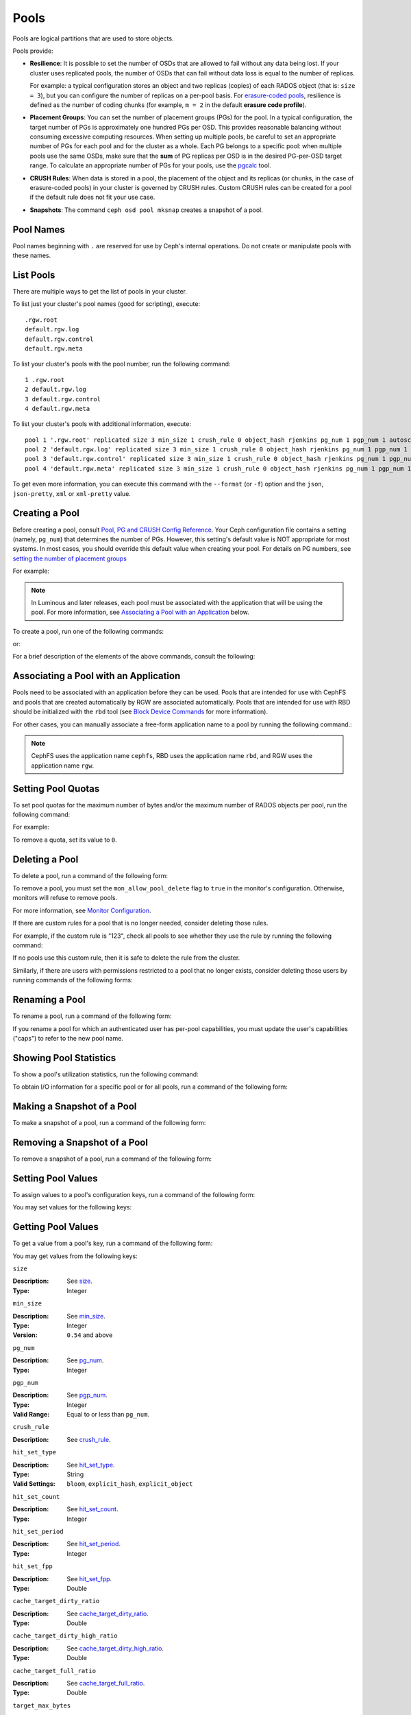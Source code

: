 .. _rados_pools:

=======
 Pools
=======
Pools are logical partitions that are used to store objects.

Pools provide:

- **Resilience**: It is possible to set the number of OSDs that are allowed to
  fail without any data being lost. If your cluster uses replicated pools, the
  number of OSDs that can fail without data loss is equal to the number of
  replicas.
  
  For example: a typical configuration stores an object and two replicas
  (copies) of each RADOS object (that is: ``size = 3``), but you can configure
  the number of replicas on a per-pool basis. For `erasure-coded pools
  <../erasure-code>`_, resilience is defined as the number of coding chunks
  (for example, ``m = 2`` in the default **erasure code profile**).

- **Placement Groups**: You can set the number of placement groups (PGs) for
  the pool. In a typical configuration, the target number of PGs is
  approximately one hundred PGs per OSD. This provides reasonable balancing
  without consuming excessive computing resources.  When setting up multiple
  pools, be careful to set an appropriate number of PGs for each pool and for
  the cluster as a whole. Each PG belongs to a specific pool: when multiple
  pools use the same OSDs, make sure that the **sum** of PG replicas per OSD is
  in the desired PG-per-OSD target range. To calculate an appropriate number of
  PGs for your pools, use the `pgcalc`_ tool.

- **CRUSH Rules**: When data is stored in a pool, the placement of the object
  and its replicas (or chunks, in the case of erasure-coded pools) in your
  cluster is governed by CRUSH rules. Custom CRUSH rules can be created for a
  pool if the default rule does not fit your use case.

- **Snapshots**: The command ``ceph osd pool mksnap`` creates a snapshot of a
  pool.

Pool Names
==========

Pool names beginning with ``.`` are reserved for use by Ceph's internal
operations. Do not create or manipulate pools with these names.


List Pools
==========

There are multiple ways to get the list of pools in your cluster.

To list just your cluster's pool names (good for scripting), execute:

.. prompt:: bash $

   ceph osd pool ls

::

   .rgw.root
   default.rgw.log
   default.rgw.control
   default.rgw.meta

To list your cluster's pools with the pool number, run the following command:

.. prompt:: bash $

   ceph osd lspools

::

   1 .rgw.root
   2 default.rgw.log
   3 default.rgw.control
   4 default.rgw.meta

To list your cluster's pools with additional information, execute:

.. prompt:: bash $

   ceph osd pool ls detail

::

   pool 1 '.rgw.root' replicated size 3 min_size 1 crush_rule 0 object_hash rjenkins pg_num 1 pgp_num 1 autoscale_mode on last_change 19 flags hashpspool stripe_width 0 application rgw read_balance_score 4.00
   pool 2 'default.rgw.log' replicated size 3 min_size 1 crush_rule 0 object_hash rjenkins pg_num 1 pgp_num 1 autoscale_mode on last_change 21 flags hashpspool stripe_width 0 application rgw read_balance_score 4.00
   pool 3 'default.rgw.control' replicated size 3 min_size 1 crush_rule 0 object_hash rjenkins pg_num 1 pgp_num 1 autoscale_mode on last_change 23 flags hashpspool stripe_width 0 application rgw read_balance_score 4.00
   pool 4 'default.rgw.meta' replicated size 3 min_size 1 crush_rule 0 object_hash rjenkins pg_num 1 pgp_num 1 autoscale_mode on last_change 25 flags hashpspool stripe_width 0 pg_autoscale_bias 4 application rgw read_balance_score 4.00

To get even more information, you can execute this command with the ``--format`` (or ``-f``) option and the ``json``, ``json-pretty``, ``xml`` or ``xml-pretty`` value.

.. _createpool:

Creating a Pool
===============

Before creating a pool, consult `Pool, PG and CRUSH Config Reference`_.  Your
Ceph configuration file contains a setting (namely, ``pg_num``) that determines
the number of PGs.  However, this setting's default value is NOT appropriate
for most systems.  In most cases, you should override this default value when
creating your pool.  For details on PG numbers, see `setting the number of
placement groups`_

For example:

.. prompt:: bash $

    osd_pool_default_pg_num = 128
    osd_pool_default_pgp_num = 128

.. note:: In Luminous and later releases, each pool must be associated with the
   application that will be using the pool. For more information, see
   `Associating a Pool with an Application`_ below.

To create a pool, run one of the following commands:

.. prompt:: bash $

    ceph osd pool create {pool-name} [{pg-num} [{pgp-num}]] [replicated] \
             [crush-rule-name] [expected-num-objects]

or:

.. prompt:: bash $

    ceph osd pool create {pool-name} [{pg-num} [{pgp-num}]]   erasure \
             [erasure-code-profile] [crush-rule-name] [expected_num_objects] [--autoscale-mode=<on,off,warn>]

For a brief description of the elements of the above commands, consult the
following:

.. describe:: {pool-name}

   The name of the pool. It must be unique.

   :Type: String
   :Required: Yes.

.. describe:: {pg-num}

   The total number of PGs in the pool. For details on calculating an
   appropriate number, see :ref:`placement groups`. The default value ``8`` is
   NOT suitable for most systems.

  :Type: Integer
  :Required: Yes.
  :Default: 8

.. describe:: {pgp-num}

   The total number of PGs for placement purposes. This **should be equal to
   the total number of PGs**, except briefly while ``pg_num`` is being
   increased or decreased. 

  :Type: Integer
  :Required: Yes. If no value has been specified in the command, then the default value is used (unless a different value has been set in Ceph configuration).
  :Default: 8

.. describe:: {replicated|erasure}

   The pool type. This can be either **replicated** (to recover from lost OSDs
   by keeping multiple copies of the objects) or **erasure** (to achieve a kind
   of `generalized parity RAID <../erasure-code>`_ capability).  The
   **replicated** pools require more raw storage but can implement all Ceph
   operations. The **erasure** pools require less raw storage but can perform
   only some Ceph tasks and may provide decreased performance.

  :Type: String
  :Required: No.
  :Default: replicated

.. describe:: [crush-rule-name]

   The name of the CRUSH rule to use for this pool. The specified rule must
   exist; otherwise the command will fail.

   :Type: String
   :Required: No.
   :Default: For **replicated** pools, it is the rule specified by the :confval:`osd_pool_default_crush_rule` configuration variable. This rule must exist.  For **erasure** pools, it is the ``erasure-code`` rule if the ``default`` `erasure code profile`_ is used or the ``{pool-name}`` rule  if not. This rule will be created implicitly if it doesn't already exist.

.. describe:: [erasure-code-profile=profile]

   For **erasure** pools only. Instructs Ceph to use the specified `erasure
   code profile`_. This profile must be an existing profile as defined by **osd
   erasure-code-profile set**.

  :Type: String
  :Required: No.

.. _erasure code profile: ../erasure-code-profile

.. describe:: --autoscale-mode=<on,off,warn>

   - ``on``: the Ceph cluster will autotune or recommend changes to the number of PGs in your pool based on actual usage.
   - ``warn``: the Ceph cluster will autotune or recommend changes to the number of PGs in your pool based on actual usage.
   - ``off``: refer to :ref:`placement groups` for more information.

  :Type: String
  :Required: No.
  :Default: The default behavior is determined by the :confval:`osd_pool_default_pg_autoscale_mode` option.

.. describe:: [expected-num-objects]

   The expected number of RADOS objects for this pool. By setting this value and
   assigning a negative value to **filestore merge threshold**, you arrange
   for the PG folder splitting to occur at the time of pool creation and
   avoid the latency impact that accompanies runtime folder splitting.

   :Type: Integer
   :Required: No.
   :Default: 0, no splitting at the time of pool creation.

.. _associate-pool-to-application:

Associating a Pool with an Application
======================================

Pools need to be associated with an application before they can be used. Pools
that are intended for use with CephFS and pools that are created automatically
by RGW are associated automatically. Pools that are intended for use with RBD
should be initialized with the ``rbd`` tool (see `Block Device Commands`_ for
more information).

For other cases, you can manually associate a free-form application name to a
pool by running the following command.:

.. prompt:: bash $

   ceph osd pool application enable {pool-name} {application-name}

.. note:: CephFS uses the application name ``cephfs``, RBD uses the
   application name ``rbd``, and RGW uses the application name ``rgw``.

Setting Pool Quotas
===================

To set pool quotas for the maximum number of bytes and/or the maximum number of
RADOS objects per pool, run the following command:

.. prompt:: bash $

   ceph osd pool set-quota {pool-name} [max_objects {obj-count}] [max_bytes {bytes}]

For example:

.. prompt:: bash $

   ceph osd pool set-quota data max_objects 10000

To remove a quota, set its value to ``0``.


Deleting a Pool
===============

To delete a pool, run a command of the following form:

.. prompt:: bash $

   ceph osd pool delete {pool-name} [{pool-name} --yes-i-really-really-mean-it]

To remove a pool, you must set the ``mon_allow_pool_delete`` flag to ``true``
in the monitor's configuration. Otherwise, monitors will refuse to remove
pools.

For more information, see `Monitor Configuration`_.

.. _Monitor Configuration: ../../configuration/mon-config-ref

If there are custom rules for a pool that is no longer needed, consider
deleting those rules.

.. prompt:: bash $

   ceph osd pool get {pool-name} crush_rule

For example, if the custom rule is "123", check all pools to see whether they
use the rule by running the following command:

.. prompt:: bash $

    ceph osd dump | grep "^pool" | grep "crush_rule 123"

If no pools use this custom rule, then it is safe to delete the rule from the
cluster.

Similarly, if there are users with permissions restricted to a pool that no
longer exists, consider deleting those users by running commands of the
following forms:

.. prompt:: bash $

    ceph auth ls | grep -C 5 {pool-name}
    ceph auth del {user}


Renaming a Pool
===============

To rename a pool, run a command of the following form:

.. prompt:: bash $

   ceph osd pool rename {current-pool-name} {new-pool-name}

If you rename a pool for which an authenticated user has per-pool capabilities,
you must update the user's capabilities ("caps") to refer to the new pool name.


Showing Pool Statistics
=======================

To show a pool's utilization statistics, run the following command:

.. prompt:: bash $

   rados df

To obtain I/O information for a specific pool or for all pools, run a command
of the following form:

.. prompt:: bash $

   ceph osd pool stats [{pool-name}]


Making a Snapshot of a Pool
===========================

To make a snapshot of a pool, run a command of the following form:

.. prompt:: bash $

   ceph osd pool mksnap {pool-name} {snap-name}

Removing a Snapshot of a Pool
=============================

To remove a snapshot of a pool, run a command of the following form:

.. prompt:: bash $

   ceph osd pool rmsnap {pool-name} {snap-name}

.. _setpoolvalues:

Setting Pool Values
===================

To assign values to a pool's configuration keys, run a command of the following
form:

.. prompt:: bash $

   ceph osd pool set {pool-name} {key} {value}

You may set values for the following keys:

.. _compression_algorithm:

.. describe:: compression_algorithm
   
   :Description: Sets the inline compression algorithm used in storing data on the underlying BlueStore back end. This key's setting overrides the global setting :confval:`bluestore_compression_algorithm`.
   :Type: String
   :Valid Settings: ``lz4``, ``snappy``, ``zlib``, ``zstd``

.. describe:: compression_mode
   
   :Description: Sets the policy for the inline compression algorithm used in storing data on the underlying BlueStore back end. This key's setting overrides the global setting :confval:`bluestore_compression_mode`.
   :Type: String
   :Valid Settings: ``none``, ``passive``, ``aggressive``, ``force``

.. describe:: compression_min_blob_size

   
   :Description: Sets the minimum size for the compression of chunks: that is, chunks smaller than this are not compressed.  This key's setting overrides the following global settings:
   
   * :confval:`bluestore_compression_min_blob_size` 
   * :confval:`bluestore_compression_min_blob_size_hdd`
   * :confval:`bluestore_compression_min_blob_size_ssd`

   :Type: Unsigned Integer


.. describe:: compression_max_blob_size
   
   :Description: Sets the maximum size for chunks: that is, chunks larger than this are broken into smaller blobs of this size before compression is performed.
   :Type: Unsigned Integer

.. _size:

.. describe:: size
   
   :Description: Sets the number of replicas for objects in the pool. For further details, see `Setting the Number of RADOS Object Replicas`_. Replicated pools only.
   :Type: Integer

.. _min_size:

.. describe:: min_size
   
   :Description: Sets the minimum number of replicas required for I/O.  For further details, see `Setting the Number of RADOS Object Replicas`_.  For erasure-coded pools, this should be set to a value greater than 'k'. If I/O is allowed at the value 'k', then there is no redundancy and data will be lost in the event of a permanent OSD failure. For more information, see `Erasure Code <../erasure-code>`_
   :Type: Integer
   :Version: ``0.54`` and above

.. _pg_num:

.. describe:: pg_num
   
   :Description: Sets the effective number of PGs to use when calculating data placement.
   :Type: Integer
   :Valid Range: ``0`` to ``mon_max_pool_pg_num``. If set to ``0``, the value of ``osd_pool_default_pg_num`` will be used. 

.. _pgp_num:

.. describe:: pgp_num
   
   :Description: Sets the effective number of PGs to use when calculating data placement.
   :Type: Integer
   :Valid Range: Between ``1`` and the current value of ``pg_num``.

.. _crush_rule:

.. describe:: crush_rule
   
   :Description: Sets the CRUSH rule that Ceph uses to map object placement within the pool.
   :Type: String

.. _allow_ec_overwrites:

.. describe:: allow_ec_overwrites
   
   :Description: Determines whether writes to an erasure-coded pool are allowed to update only part of a RADOS object. This allows CephFS and RBD to use an EC (erasure-coded) pool for user data (but not for metadata). For more details, see `Erasure Coding with Overwrites`_.
   :Type: Boolean

   .. versionadded:: 12.2.0
   
.. describe:: hashpspool

   :Description: Sets and unsets the HASHPSPOOL flag on a given pool.
   :Type: Integer
   :Valid Range: 1 sets flag, 0 unsets flag

.. _nodelete:

.. describe:: nodelete

   :Description: Sets and unsets the NODELETE flag on a given pool.
   :Type: Integer
   :Valid Range: 1 sets flag, 0 unsets flag
   :Version: Version ``FIXME``

.. _nopgchange:

.. describe:: nopgchange

   :Description: Sets and unsets the NOPGCHANGE flag on a given pool.
   :Type: Integer
   :Valid Range: 1 sets flag, 0 unsets flag
   :Version: Version ``FIXME``

.. _nosizechange:

.. describe:: nosizechange

   :Description: Sets and unsets the NOSIZECHANGE flag on a given pool.
   :Type: Integer
   :Valid Range: 1 sets flag, 0 unsets flag
   :Version: Version ``FIXME``

.. _bulk:

.. describe:: bulk

   :Description: Sets and unsets the bulk flag on a given pool.
   :Type: Boolean
   :Valid Range: ``true``/``1`` sets flag, ``false``/``0`` unsets flag

.. _write_fadvise_dontneed:

.. describe:: write_fadvise_dontneed

   :Description: Sets and unsets the WRITE_FADVISE_DONTNEED flag on a given pool.
   :Type: Integer
   :Valid Range: ``1`` sets flag, ``0`` unsets flag

.. _noscrub:

.. describe:: noscrub

   :Description: Sets and unsets the NOSCRUB flag on a given pool.
   :Type: Integer
   :Valid Range: ``1`` sets flag, ``0`` unsets flag

.. _nodeep-scrub:

.. describe:: nodeep-scrub

   :Description: Sets and unsets the NODEEP_SCRUB flag on a given pool.
   :Type: Integer
   :Valid Range: ``1`` sets flag, ``0`` unsets flag

.. _hit_set_type:

.. describe:: hit_set_type

   :Description: Enables HitSet tracking for cache pools.
                 For additional information, see `Bloom Filter`_.
   :Type: String
   :Valid Settings: ``bloom``, ``explicit_hash``, ``explicit_object``
   :Default: ``bloom``. Other values are for testing.

.. _hit_set_count:

.. describe:: hit_set_count

   :Description: Determines the number of HitSets to store for cache pools. The
                 higher the value, the more RAM is consumed by the ``ceph-osd``
                 daemon.
   :Type: Integer
   :Valid Range: ``1``. Agent doesn't handle > ``1`` yet.

.. _hit_set_period:

.. describe:: hit_set_period

   :Description: Determines the duration of a HitSet period (in seconds) for
                 cache pools. The higher the value, the more RAM is consumed
                 by the ``ceph-osd`` daemon.
   :Type: Integer
   :Example: ``3600`` (3600 seconds: one hour)

.. _hit_set_fpp:

.. describe:: hit_set_fpp

   :Description: Determines the probability of false positives for the
                 ``bloom`` HitSet type. For additional information, see `Bloom
                 Filter`_.
   :Type: Double
   :Valid Range: ``0.0`` - ``1.0``
   :Default: ``0.05``

.. _cache_target_dirty_ratio:

.. describe:: cache_target_dirty_ratio

   :Description: Sets a flush threshold for the percentage of the cache pool
                 containing modified (dirty) objects. When this threshold is
                 reached, the cache-tiering agent will flush these objects to
                 the backing storage pool.
   :Type: Double
   :Default: ``.4``

.. _cache_target_dirty_high_ratio:

.. describe:: cache_target_dirty_high_ratio
   
   :Description: Sets a flush threshold for the percentage of the cache pool
                 containing modified (dirty) objects. When this threshold is
                 reached, the cache-tiering agent will flush these objects to
                 the backing storage pool with a higher speed (as compared with
                 ``cache_target_dirty_ratio``).
   :Type: Double
   :Default: ``.6``

.. _cache_target_full_ratio:

.. describe:: cache_target_full_ratio
   
   :Description: Sets an eviction threshold for the percentage of the cache
                 pool containing unmodified (clean) objects. When this
                 threshold is reached, the cache-tiering agent will evict 
                 these objects from the cache pool.

   :Type: Double
   :Default: ``.8``

.. _target_max_bytes:

.. describe:: target_max_bytes
   
   :Description: Ceph will begin flushing or evicting objects when the
                 ``max_bytes`` threshold is triggered.
   :Type: Integer
   :Example: ``1000000000000``  #1-TB

.. _target_max_objects:

.. describe:: target_max_objects
   
   :Description: Ceph will begin flushing or evicting objects when the
                 ``max_objects`` threshold is triggered.
   :Type: Integer
   :Example: ``1000000`` #1M objects


.. describe:: hit_set_grade_decay_rate
   
   :Description: Sets the temperature decay rate between two successive 
                 HitSets.
   :Type: Integer
   :Valid Range: 0 - 100
   :Default: ``20``

.. describe:: hit_set_search_last_n
   
   :Description: Count at most N appearances in HitSets. Used for temperature 
                 calculation.
   :Type: Integer
   :Valid Range: 0 - hit_set_count
   :Default: ``1``

.. _cache_min_flush_age:

.. describe:: cache_min_flush_age
   
   :Description: Sets the time (in seconds) before the cache-tiering agent
                 flushes an object from the cache pool to the storage pool.
   :Type: Integer
   :Example: ``600`` (600 seconds: ten minutes)

.. _cache_min_evict_age:

.. describe:: cache_min_evict_age
   
   :Description: Sets the time (in seconds) before the cache-tiering agent
                 evicts an object from the cache pool.
   :Type: Integer
   :Example: ``1800`` (1800 seconds: thirty minutes)

.. _fast_read:

.. describe:: fast_read
   
   :Description: For erasure-coded pools, if this flag is turned ``on``, the
                 read request issues "sub reads" to all shards, and then waits
                 until it receives enough shards to decode before it serves 
                 the client. If *jerasure* or *isa* erasure plugins are in 
                 use, then after the first *K* replies have returned, the 
                 client's request is served immediately using the data decoded 
                 from these replies. This approach sacrifices resources in 
                 exchange for better performance. This flag is supported only 
                 for erasure-coded pools.
   :Type: Boolean 
   :Defaults: ``0``

.. _scrub_min_interval:

.. describe:: scrub_min_interval
   
   :Description: Sets the minimum interval (in seconds) for successive scrubs of the pool's PGs when the load is low. If the default value of ``0`` is in effect, then the value of ``osd_scrub_min_interval`` from central config is used.

   :Type: Double
   :Default: ``0``

.. _scrub_max_interval:

.. describe:: scrub_max_interval
   
   :Description: Sets the maximum interval (in seconds) for scrubs of the pool's PGs regardless of cluster load. If the value of ``scrub_max_interval`` is ``0``, then the value ``osd_scrub_max_interval`` from central config is used.

   :Type: Double
   :Default: ``0``

.. _deep_scrub_interval:

.. describe:: deep_scrub_interval
   
   :Description: Sets the interval (in seconds) for pool “deep” scrubs of the pool's PGs. If the value of ``deep_scrub_interval`` is ``0``, the value ``osd_deep_scrub_interval`` from central config is used.

   :Type: Double
   :Default: ``0``

.. _recovery_priority:

.. describe:: recovery_priority
   
   :Description: Setting this value adjusts a pool's computed reservation priority. This value must be in the range ``-10`` to ``10``. Any pool assigned a negative value will be given a lower priority than any new pools, so users are directed to assign negative values to low-priority pools.

   :Type: Integer
   :Default: ``0``


.. _recovery_op_priority:

.. describe:: recovery_op_priority
   
   :Description: Sets the recovery operation priority for a specific pool's PGs. This overrides the general priority determined by :confval:`osd_recovery_op_priority`.

   :Type: Integer
   :Default: ``0``


Getting Pool Values
===================

To get a value from a pool's key, run a command of the following form:

.. prompt:: bash $

   ceph osd pool get {pool-name} {key}


You may get values from the following keys:


``size``

:Description: See size_.

:Type: Integer


``min_size``

:Description: See min_size_.

:Type: Integer
:Version: ``0.54`` and above


``pg_num``

:Description: See pg_num_.

:Type: Integer


``pgp_num``

:Description: See pgp_num_.

:Type: Integer
:Valid Range: Equal to or less than ``pg_num``.


``crush_rule``

:Description: See crush_rule_.


``hit_set_type``

:Description: See hit_set_type_.

:Type: String
:Valid Settings: ``bloom``, ``explicit_hash``, ``explicit_object``


``hit_set_count``

:Description: See hit_set_count_.

:Type: Integer


``hit_set_period``

:Description: See hit_set_period_.

:Type: Integer


``hit_set_fpp``

:Description: See hit_set_fpp_.

:Type: Double


``cache_target_dirty_ratio``

:Description: See cache_target_dirty_ratio_.

:Type: Double


``cache_target_dirty_high_ratio``

:Description: See cache_target_dirty_high_ratio_.

:Type: Double


``cache_target_full_ratio``

:Description: See cache_target_full_ratio_.

:Type: Double


``target_max_bytes``

:Description: See target_max_bytes_.

:Type: Integer


``target_max_objects``

:Description: See target_max_objects_.

:Type: Integer


``cache_min_flush_age``

:Description: See cache_min_flush_age_.

:Type: Integer


``cache_min_evict_age``

:Description: See cache_min_evict_age_.

:Type: Integer


``fast_read``

:Description: See fast_read_.

:Type: Boolean


``scrub_min_interval``

:Description: See scrub_min_interval_.

:Type: Double


``scrub_max_interval``

:Description: See scrub_max_interval_.

:Type: Double


``deep_scrub_interval``

:Description: See deep_scrub_interval_.

:Type: Double


``allow_ec_overwrites``

:Description: See allow_ec_overwrites_.

:Type: Boolean


``recovery_priority``

:Description: See recovery_priority_.

:Type: Integer


``recovery_op_priority``

:Description: See recovery_op_priority_.

:Type: Integer


Setting the Number of RADOS Object Replicas
===========================================

To set the number of data replicas on a replicated pool, run a command of the
following form:

.. prompt:: bash $

   ceph osd pool set {poolname} size {num-replicas}

.. important:: The ``{num-replicas}`` argument includes the primary object
   itself.  For example, if you want there to be two replicas of the object in
   addition to the original object (for a total of three instances of the
   object) specify ``3`` by running the following command:

.. prompt:: bash $

   ceph osd pool set data size 3

You may run the above command for each pool. 

.. Note:: An object might accept I/Os in degraded mode with fewer than ``pool
   size`` replicas. To set a minimum number of replicas required for I/O, you
   should use the ``min_size`` setting.  For example, you might run the
   following command:

.. prompt:: bash $

   ceph osd pool set data min_size 2

This command ensures that no object in the data pool will receive I/O if it has
fewer than ``min_size`` (in this case, two) replicas.


Getting the Number of Object Replicas
=====================================

To get the number of object replicas, run the following command:

.. prompt:: bash $

   ceph osd dump | grep 'replicated size'

Ceph will list pools and highlight the ``replicated size`` attribute.  By
default, Ceph creates two replicas of an object (a total of three copies, for a
size of ``3``).


.. _pgcalc: https://old.ceph.com/pgcalc/
.. _Pool, PG and CRUSH Config Reference: ../../configuration/pool-pg-config-ref
.. _Bloom Filter: https://en.wikipedia.org/wiki/Bloom_filter
.. _setting the number of placement groups: ../placement-groups#set-the-number-of-placement-groups
.. _Erasure Coding with Overwrites: ../erasure-code#erasure-coding-with-overwrites
.. _Block Device Commands: ../../../rbd/rados-rbd-cmds/#create-a-block-device-pool
